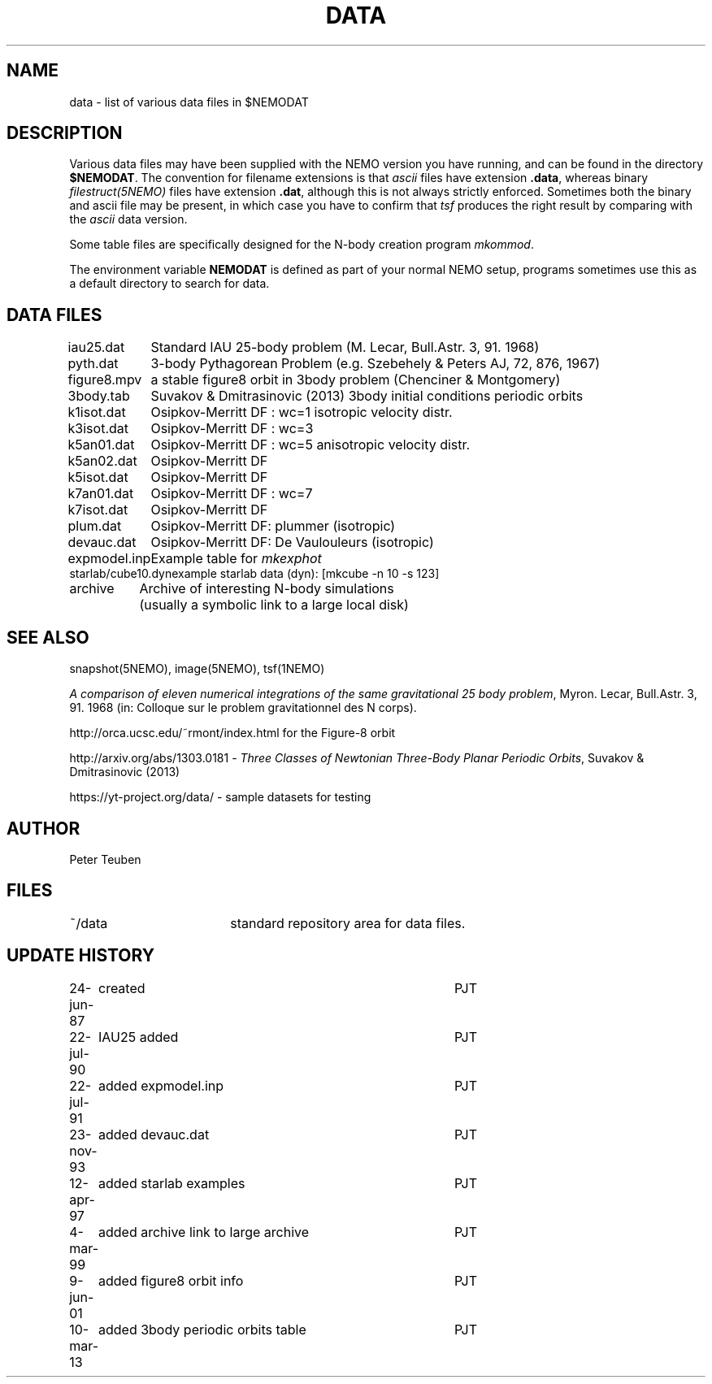 .TH DATA 5NEMO "9 January 2002"
.SH NAME
data \- list of various data files in $NEMODAT
.SH DESCRIPTION
Various data files may have been supplied with the NEMO version
you have running, and can be found in the directory \fB$NEMODAT\fP.
The convention for filename extensions is that \fIascii\fP files
have extension \fB.data\fP, whereas binary \fIfilestruct(5NEMO)\fP
files have extension \fB.dat\fP, although this is not always strictly
enforced. Sometimes both the binary and ascii file may be present,
in which case you have to confirm that \fItsf\fP produces the
right result by comparing with the \fIascii\fP data version. 
.PP
Some table files are specifically designed for the N-body creation
program \fImkommod\fP.
.PP
The environment variable \fBNEMODAT\fP is defined as part of your normal
NEMO setup, programs sometimes use this as a default directory
to search  for data.
.SH DATA FILES
.nf
.ta +1.5i
iau25.dat	Standard IAU 25-body problem (M. Lecar, Bull.Astr. 3, 91. 1968)
pyth.dat	3-body Pythagorean Problem (e.g. Szebehely & Peters AJ, 72, 876, 1967)
figure8.mpv	a stable figure8 orbit in 3body problem (Chenciner & Montgomery)
3body.tab	Suvakov & Dmitrasinovic (2013) 3body initial conditions periodic orbits
k1isot.dat	Osipkov-Merritt DF : wc=1 isotropic velocity distr.
k3isot.dat	Osipkov-Merritt DF : wc=3
k5an01.dat	Osipkov-Merritt DF : wc=5 anisotropic velocity distr.
k5an02.dat	Osipkov-Merritt DF
k5isot.dat	Osipkov-Merritt DF
k7an01.dat	Osipkov-Merritt DF : wc=7
k7isot.dat	Osipkov-Merritt DF
plum.dat	Osipkov-Merritt DF: plummer (isotropic)
devauc.dat	Osipkov-Merritt DF: De Vaulouleurs (isotropic)
expmodel.inp	Example table for \fImkexphot\fP
starlab/cube10.dyn	example starlab data (dyn): [mkcube -n 10 -s 123]

archive     	Archive of interesting N-body simulations
        	        (usually a symbolic link to a large local disk)
.SH "SEE ALSO"
snapshot(5NEMO), image(5NEMO), tsf(1NEMO)
.PP
\fIA comparison of eleven numerical integrations of the same gravitational 25 body
problem\fP,
Myron. Lecar, Bull.Astr. 3, 91. 1968 (in: Colloque sur le problem gravitationnel des N
corps).
.PP
http://orca.ucsc.edu/~rmont/index.html for the Figure-8 orbit
.PP
http://arxiv.org/abs/1303.0181 - \fIThree Classes of Newtonian Three-Body Planar Periodic Orbits\fP, Suvakov & Dmitrasinovic (2013)
.PP
https://yt-project.org/data/ - sample datasets for testing
.SH AUTHOR
Peter Teuben
.SH FILES
.nf
.ta +2.5i
~/data   	standard repository area for data files.
.fi
.SH "UPDATE HISTORY"
.nf
.ta +1.0i +4.0i
24-jun-87	created  	PJT
22-jul-90	IAU25 added  	PJT
22-jul-91	added expmodel.inp	PJT
23-nov-93	added devauc.dat	PJT
12-apr-97	added starlab examples	PJT
4-mar-99	added archive link to large archive	PJT
9-jun-01	added figure8 orbit info 	PJT
10-mar-13	added 3body periodic orbits table	PJT
.fi

